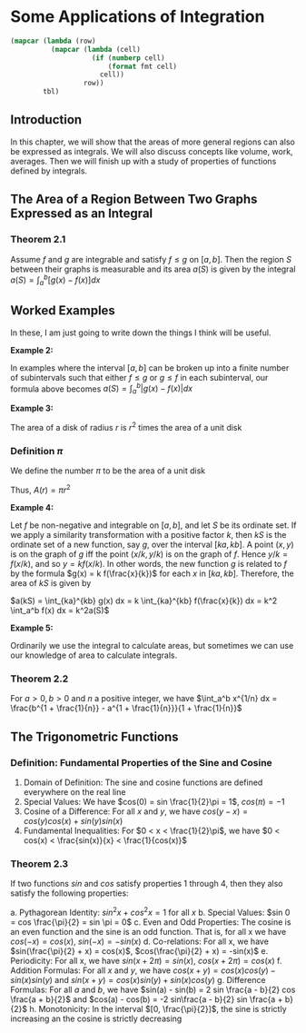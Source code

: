 * Some Applications of Integration
:PROPERTIES:
:header-args: :session R-session :results output value table :colnames yes
:END:

#+NAME: round-tbl
#+BEGIN_SRC emacs-lisp :var tbl="" fmt="%.1f"
(mapcar (lambda (row)
          (mapcar (lambda (cell)
                    (if (numberp cell)
                        (format fmt cell)
                      cell))
                  row))
        tbl)
#+end_src

** Introduction 

In this chapter, we will show that the areas of more general regions can also be expressed as integrals. We will also discuss concepts like volume, work, averages. Then we will finish up with a study of properties of functions defined by integrals. 

** The Area of a Region Between Two Graphs Expressed as an Integral 

*** Theorem 2.1

Assume $f$ and $g$ are integrable and satisfy $f \leq g$ on $[a, b]$. Then the region $S$ between their graphs is measurable and its area $a(S)$ is given by the integral $a(S) = \int_a^b [g(x) - f(x)] dx$ 

** Worked Examples

In these, I am just going to write down the things I think will be useful. 

*Example 2:*

In examples where the interval $[a, b]$ can be broken up into a finite number of subintervals such that either $f \leq g$ or $g \leq f$ in each subinterval, our formula above becomes $a(S) = \int_a^b |g(x) - f(x)| dx$ 

*Example 3:*

The area of a disk of radius $r$ is $r^2$ times the area of a unit disk

*** Definition $\pi$

We define the number $\pi$ to be the area of a unit disk

Thus, $A(r) = \pi r^2$

*Example 4:*

Let $f$ be non-negative and integrable on $[a, b]$, and let $S$ be its ordinate set. If we apply a similarity transformation with a positive factor $k$, then $kS$ is the ordinate set of a new function, say $g$, over the interval $[ka, kb]$. A point $(x, y)$ is on the graph of $g$ iff the point $(x/k, y/k)$ is on the graph of $f$. Hence $y/k = f(x/k)$, and so $y = k f(x/k)$. In other words, the new function $g$ is related to $f$ by the formula $g(x) = k f(\frac{x}{k})$ for each $x$ in $[ka, kb]$. Therefore, the area of $kS$ is given by

$a(kS) = \int_{ka}^{kb} g(x) dx = k \int_{ka}^{kb} f(\frac{x}{k}) dx = k^2 \int_a^b f(x) dx = k^2a(S)$

 *Example 5:*

Ordinarily we use the integral to calculate areas, but sometimes we can use our knowledge of area to calculate integrals. 

*** Theorem 2.2

For $a > 0, b > 0$ and $n$ a positive integer, we have $\int_a^b x^{1/n} dx = \frac{b^{1 + \frac{1}{n}} - a^{1 + \frac{1}{n}}}{1 + \frac{1}{n}}$

** The Trigonometric Functions 

*** Definition: Fundamental Properties of the Sine and Cosine 

1. Domain of Definition: The sine and cosine functions are defined everywhere on the real line
2. Special Values: We have $cos(0) = sin \frac{1}{2}\pi = 1$, $cos(\pi) = -1$
3. Cosine of a Difference: For all $x$ and $y$, we have $cos(y - x) = cos(y) cos(x) + sin(y) sin(x)$
4. Fundamental Inequalities: For $0 < x < \frac{1}{2}\pi$, we have $0 < cos(x) < \frac{sin(x)}{x} < \frac{1}{cos(x)}$

*** Theorem 2.3

If two functions $sin$ and $cos$ satisfy properties 1 through 4, then they also satisfy the following properties: 

a. Pythagorean Identity: $sin^2x + cos^2x = 1$ for all $x$ 
b. Special Values: $sin 0 = cos \frac{\pi}{2} = sin \pi = 0$ 
c. Even and Odd Properties: The cosine is an even function and the sine is an odd function. That is, for all x we have $cos(-x) = cos(x)$, $sin(-x) = - sin(x)$
d. Co-relations: For all x, we have $sin(\frac{\pi}{2} + x) = cos(x)$, $cos(\frac{\pi}{2} + x) = -sin(x)$ 
e. Periodicity: For all x, we have $sin(x + 2\pi) = sin(x)$, $cos(x + 2\pi) = cos(x)$ 
f. Addition Formulas: For all $x$ and $y$, we have $cos(x + y) = cos(x)cos(y) - sin(x)sin(y)$ and $sin(x + y) = cos(x)sin(y) + sin(x)cos(y)$ 
g. Difference Formulas: For all $a$ and $b$, we have $sin(a) - sin(b) = 2 sin \frac{a - b}{2} cos \frac{a + b}{2}$ and $cos(a) - cos(b) = -2 sin\frac{a - b}{2} sin \frac{a + b}{2}$
h. Monotonicity: In the interval $[0, \frac{\pi}{2}]$, the sine is strictly increasing an the cosine is strictly decreasing

